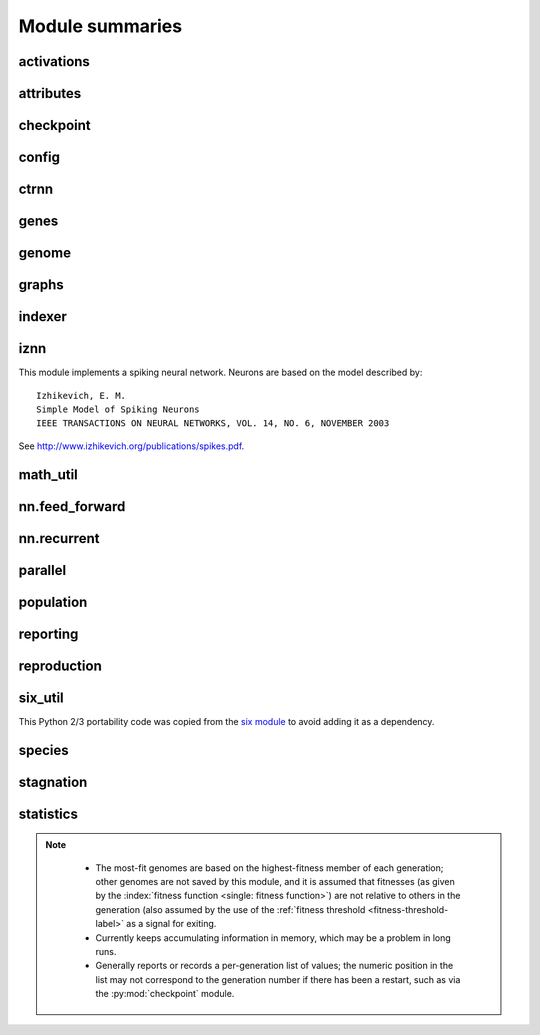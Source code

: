 
Module summaries
==================

.. default-role:: any

.. todo::

  Finish putting in all needed material from modules; add links; go over parameters as used in code to make sure are described correctly.

.. py:module:: activations
   :synopsis: Has the built-in activation functions (see :ref:`activation-functions-label`) and code for using them and adding new user-defined ones.

activations
---------------

  .. py:exception:: InvalidActivationFunction(Exception)

    Exception called if an activation function being added is invalid according to the `validate_activation` function.

  .. py:function:: validate_activation(function)

    Checks to make sure its parameter is a function that takes a single argument. TODO: Currently raises a deprecation warning due to changes in `inspect`.

    :param object function: Object to be checked.
    :raises InvalidActivationFunction: If the object does not pass the tests.

  .. py:class:: ActivationFunctionSet

    Contains the list of current valid activation functions, including methods for adding and getting them.

.. Suggested simplification for the below: Make __config_items__ a list of lists/tuples, with the latter containing (name, value_type, default) - no default if the last is None.
.. This would also allow moving get_config_params into the BaseAttribute class, although config_item_names may require some modifications.

.. py:module:: attributes
   :synopsis: Deals with :term:`attributes` used by genes.

attributes
-------------

  .. inheritance-diagram:: attributes

  .. py:class:: BaseAttribute(name)

    Superclass for the type-specialized attribute subclasses, used by genes (such as via the :py:class:`DefaultGene` implementation).

  .. py:class:: FloatAttribute(BaseAttribute)

    Class for numeric :term:`attributes` such as the :term:`response` of a :term:`node`; includes code for configuration, creation, and mutation.

  .. py:class:: BoolAttribute(BaseAttribute)

    Class for boolean :term:`attributes` such as whether a :term:`connection` is :term:`enabled` or not; includes code for configuration, creation, and mutation.

  .. py:class:: StringAttribute(BaseAttribute)

    Class for string attributes such as the :term:`aggregation function` of a :term:`node`, which are selected from a list of options;
    includes code for configuration, creation, and mutation.

.. py:module:: checkpoint
   :synopsis: Uses :py:mod:`pickle` to save and restore populations (and other aspects of the simulation state).

checkpoint
---------------

  .. py:class:: Checkpointer(generation_interval=100, time_interval_seconds=300)

    A reporter class that performs checkpointing using :py:mod:`pickle` to save and restore populations (and other aspects of the simulation state). It saves the
    current state every ``generation_interval`` generations or ``time_interval_seconds`` seconds, whichever happens first. Subclasses :py:class:`BaseReporter`.
    (The potential save point is at the end of a generation.)

    :param generation_interval: If not None, maximum number of generations between checkpoints.
    :type generation_interval: int or None
    :param time_interval_seconds: If not None, maximum number of seconds between checkpoints.
    :type time_interval_seconds: float or None

    .. py:staticmethod:: save_checkpoint(config, population, species, generation)

      Saves the current simulation (including randomization) state to :file:`neat-checkpoint-{generation}`, with ``generation`` being the generation number.

    .. py:staticmethod:: restore_checkpoint(filename)

      Resumes the simulation from a previous saved point. Loads the specified file, sets the randomization state, and returns a :py:class:`Population` object
      set up with the rest of the previous state.

      :param str filename: The file to be restored from.
      :return: Object that can be used with :py:meth:`Population.run <population.Population.run>` to restart the simulation.
      :rtype: :py:class:`Population <population.Population>` object.

.. todo:: Put in links to the customization page.

.. py:module:: config
   :synopsis: Does general configuration parsing; used by other classes for their configuration.

config
--------

  .. py:class:: ConfigParameter(name, value_type)

    Does initial handling of a particular configuration parameter.

    :param str name: The name of the configuration parameter.
    :param str value_type: The type that the configuration parameter should be; must be one of `str`, `int`, `bool`, `float`, or `list`.

  .. py:function:: write_pretty_params(f, config, params)

    Prints configuration parameters to `file` object f.

  .. py:class:: Config(genome_type, reproduction_type, species_set_type, stagnation_type, filename)

    A simple container for user-configurable parameters of NEAT. The four parameters ending in ``_type`` may be the built-in ones or user-provided objects, which
    must make available the methods ``parse_config`` and ``write_config``, plus others depending on which object it is.
    ``Config`` itself takes care of the ``NEAT`` parameters. For a description of the configuration file, see :ref:`configuration-file-description-label`.

    :param object genome_type: Specifies the genome class used, such as :py:class:`DefaultGenome` or :py:class:`iznn.IZGenome`. See :ref:`genome-interface-label` for the needed interface.
    :param object reproduction_type: Specifies the reproduction class used, such as :py:class:`DefaultReproduction`. See :ref:`reproduction-interface-label` for the needed interface.
    :param object species_set_type: Specifies the species set class used, such as :py:class:`DefaultSpeciesSet`.
    :param object stagnation_type: Specifies the stagnation class used, such as :py:class:`DefaultStagnation`.
    :param str filename: Pathname for configuration file to be opened, read, processed by a parser from the :py:mod:`configparser` module, the ``NEAT`` section handled by ``Config``, and then other sections passed to the ``parse_config`` methods of the appropriate classes.
    :raises AssertionError: If any of the objects lack a ``parse_config`` method.

    .. py:method:: save(filename)

      Opens the specified file for writing (not appending) and outputs a configuration file from the current configuration. Uses :py:func:`write_pretty_params` for
      the ``NEAT`` parameters and the appropriate class ``write_config`` methods for the other sections.

      :param str filename: The configuration file to be written.

.. todo::

  Give more information about parameters for ctrnn.

.. py:module:: ctrnn
   :synopsis: Handles the continuous-time recurrent neural network implementation.

ctrnn
-------

  .. py:class:: CTRNNNodeEval(time_constant, activation, aggregation, bias, response, links)

    Sets up the basic :doc:`ctrnn` nodes.

  .. py:class:: CTRNN(inputs, outputs, node_evals)

    Sets up the :doc:`ctrnn` network itself.

    .. py:method:: reset()

      Resets the time and all node activations to 0 (necessary due to otherwise retaining state via recurrent connections).

    .. py:method:: advance(inputs, advance_time, time_step=None)

      Advance the simulation by the given amount of time, assuming that inputs are
      constant at the given values during the simulated time.

      :param list inputs: The values for the :term:`input nodes <input node>`.
      :param float advance_time: How much time to advance the network before returning the resulting outputs.
      :param float time_step: How much time per step to advance the network; the default of ``None`` will currently result in an error, but it is planned to determine it automatically.
      :return: The values for the :term:`output nodes <output node>`.
      :rtype: list

    .. py:staticmethod:: create(genome, config, time_constant)

      Receives a genome and returns its phenotype (a :py:class:`CTRNN`). The ``time_constant`` is used for the :py:class:`CTRNNNodeEval` initializations.

.. index:: ! genomic distance
.. index:: ! gene

.. py:module:: genes
   :synopsis: Handles node and connection genes.

genes
--------

  .. inheritance-diagram:: neat.genes iznn.IZNodeGene

  .. py:class:: BaseGene(key)

    Handles functions shared by multiple types of genes (both :term:`node` and :term:`connection`), including crossover and calling mutation methods.

    :param int key: The gene identifier. **For connection genes, determining whether they are homologous (for genomic distance determination) uses the identifiers of the connected nodes, not the connection gene's identifier.**

    .. py:classmethod:: parse_config(config, param_dict)

      Placeholder; parameters are entirely in gene attributes.

    .. py:classmethod:: get_config_params()

      Fetches configuration parameters from gene attributes.

  .. py:class:: DefaultNodeGene(BaseGene)

    Groups :py:mod:`attributes` specific to :term:`node` genes (of the usually-used type) and calculates genetic distances between two
    :term:`homologous` (not disjoint or excess) node genes.

    .. py:method:: distance(other, config)

      Determines weight of differences between node genes using their 4 :term:`attributes`;
      the final result is multiplied by the configured :ref:`compatibility_weight_coefficient <compatibility-weight-coefficient-label>`.

      :param object other: The other ``DefaultNodeGene``.
      :param object config: The genome configuration object.
      :return: The contribution of this pair to the :term:`genomic distance` between the source genomes.
      :rtype: float

  .. py:class:: DefaultConnectionGene(BaseGene)

    Groups :py:mod:`attributes` specific to :term:`connection` genes and calculates genetic distances between two
    :term:`homologous` (not disjoint or excess) connection genes.

    .. py:method:: distance(other, config)

      Determines weight of differences between connection genes using their 2 :term:`attributes`;
      the final result is multiplied by the configured :ref:`compatibility_weight_coefficient <compatibility-weight-coefficient-label>`.

      :param object other: The other ``DefaultConnectionGene``.
      :param object config: The genome configuration object.
      :return: The contribution of this pair to the :term:`genomic distance` between the source genomes.
      :rtype: float

.. todo::

   Explain more regarding parameters, required functions of the below.

.. py:module:: genome
   :synopsis: Handles genomes (individuals in the population).

genome
-----------

  .. inheritance-diagram:: neat.genome iznn.IZGenome

  .. py:class:: DefaultGenomeConfig(params)

    Does the configuration for the DefaultGenome class.

    :param dict params: Parameters from configuration file and DefaultGenome initialization (by parse_config).

  .. py:class:: DefaultGenome(key)

    The provided genome class. For class requirements, see :ref:`genome-interface-label`.

    :param int key: Identifier for this individual/genome.

    .. py:classmethod:: parse_config(param_dict)

      Required interface method. Provides default node and connection gene specifications (from :py:mod:`genes`) and uses `DefaultGenomeConfig` to
      do the rest of the configuration.

      :param dict param_dict: Dictionary of parameters from configuration file.
      :return: Configuration object; considered opaque by rest of code, so type may vary by implementation (here, a `DefaultGenomeConfig` instance).
      :rtype: object

    .. py:classmethod:: write_config(f, config)

      Required interface method. Saves configuration using `DefaultGenomeConfig`.

      :param file f: File object to write to.
      :param object config: Configuration object (here, a `DefaultGenomeConfig` instance).

    .. py:method:: configure_new(config)

      Required interface method. Configures a new genome (itself) based on the given configuration object.

    .. py:method:: configure_crossover(genome1, genome2, config)

      Required interface method. Configures a new genome (itself) by crossover from two parent genomes.

    .. py:method:: mutate(config)

      Required interface method. Mutates this genome.

    .. py:method:: distance(other, config)

      Required interface method. Returns the :term:`genomic distance` between this genome and the other. This :index:`distance <single: genomic distance>`
      value is used to compute genome compatibility for :py:mod:`speciation <species>`. Uses the
      :py:meth:`DefaultNodeGene.distance` and :py:meth:`DefaultConnectionGene.distance` methods for
      :term:`homologous` pairs, and the configured :ref:`compatibility_disjoint_coefficient <compatibility-disjoint-coefficient-label>` for disjoint/excess genes.

      :param object other: The other DefaultGenome instance (genome) to be compared to.
      :param object config: The genome configuration object.
      :return: The genomic distance.
      :rtype: float

    .. py:method:: size()

      Required interface method. Returns genome ``complexity``, taken to be (number of nodes, number of enabled connections); currently only used
      for reporters - they are given this information for the highest-fitness genome at the end of each generation.

.. py:module:: graphs
   :synopsis: Directed graph algorithm implementations.

graphs
---------

  .. py:function:: creates_cycle(connections, test)

    Returns true if the addition of the ``test`` :term:`connection` would create a cycle, assuming that no cycle already exists in the graph represented by ``connections``.
    Used to avoid :term:`recurrent` networks when a purely :term:`feed-forward` network is desired (e.g., as determined by the ``feed_forward`` setting in the
    :ref:`configuration file <feed-forward-config-label>`.

    :param connections: The current network, as a list of (input, output) connections.
    :type connections: list(tuple(int, int))
    :param test: Possible connection to be checked for causing a cycle.
    :type test: tuple(int, int)
    :return: True if a cycle would be created; false if not.
    :rtype: bool

  .. py:function:: required_for_output(inputs, outputs, connections)

    Collect the nodes whose state is required to compute the final network output(s).

    :param inputs: the input identifiers; **it is assumed that the input identifier set and the node identifier set are disjoint.**
    :type inputs: list(int)
    :param outputs: the output node identifiers; by convention, the output node ids are always the same as the output index.
    :type outputs: list(int)
    :param connections: list of (input, output) connections in the network; should only include enabled ones.
    :type connections: list(tuple(int, int))
    :return: A list of layers, with each layer consisting of a set of node identifiers.
    :rtype: list(set(int))

  .. py:function:: feed_forward_layers(inputs, outputs, connections)

    Collect the layers whose members can be evaluated in parallel in a :term:`feed-forward` network.

    :param inputs: the network input nodes.
    :type inputs: list(int)
    :param outputs: the output node identifiers.
    :type outputs: list(int)
    :param connections: list of (input, output) connections in the network; should only include enabled ones.
    :type connections: list(tuple(int, int))
    :return: A list of layers, with each layer consisting of a set of identifiers; only includes nodes returned by required_for_output.
    :rtype: list(set(int))

.. py:module:: indexer
   :synopsis: Contains the Indexer class, to help with creating new identifiers/keys.

indexer
----------

  .. py:class:: Indexer(first)

    Initializes an Indexer instance with the internal ID counter set to ``first``.

    :param int first: The initial identifier (key) to be used.

    .. py:method:: get_next(result=None)

      If ``result`` is not `None`, then we return it unmodified.  Otherwise, we return the next ID and increment our internal counter.

      :param result: Returned unmodified unless `None`.
      :type result: int or None
      :return: Identifier/key to use.
      :rtype: int

.. todo::

  Add methods for the below.

.. py:module:: iznn
   :synopsis: Implements a spiking neural network (closer to in vivo neural networks) based on Izhikevich's 2003 model.

iznn
------

This module implements a spiking neural network. Neurons are based on the model described by::

  Izhikevich, E. M.
  Simple Model of Spiking Neurons
  IEEE TRANSACTIONS ON NEURAL NETWORKS, VOL. 14, NO. 6, NOVEMBER 2003

See http://www.izhikevich.org/publications/spikes.pdf.

  .. inheritance-diagram:: iznn

  .. py:class:: IZNodeGene(BaseGene)

    Contains attributes for the iznn node genes and determines genomic distances.

  .. py:class:: IZGenome(DefaultGenome)

    Contains the parse_config class method for iznn genome configuration.

  .. py:class:: IZNeuron(bias, a, b, c, d, inputs)

    Sets up and simulates the iznn :term:`nodes <node>` (neurons).

    :param float bias: The bias of the neuron.
    :param float a: The time scale of the recovery variable.
    :param float b: The sensitivity of the recovery variable.
    :param float c: The after-spike reset value of the membrane potential.
    :param float d: The after-spike reset of the recovery variable.
    :param inputs: A list of (input key, weight) pairs for incoming connections.
    :type inputs: list(tuple(int, float))

    .. py:method:: advance(dt_msec)

      Advances simulation time for the neuron by the given time step in milliseconds. TODO: Currently has some numerical stability problems.

      :param float dt_msec: Time step in milliseconds.

    .. py:method:: reset()

      Resets all state variables.

  .. py:class:: IZNN(neurons, inputs, outputs)

    Sets up the network itself and simulates it using the connections and neurons.

    :param list neurons: The :py:class:`IZNeuron` instances needed.
    :param inputs: The :term:`input node` keys.
    :type inputs: list(int)
    :param outputs: The :term:`output node` keys.
    :type outputs: list(int)

    .. py:method:: set_inputs(inputs)

      Assigns input voltages.

      :param inputs: The input voltages for the :term:`input nodes <input node>`.
      :type inputs: list(float)

    .. py:method:: reset()

      Resets all neurons to their default state.

    .. py:method:: get_time_step_msec()

      Returns a suggested time step; currently hardwired to 0.05 - investigation of this (particularly effects on numerical stability issues) is planned.

      :return: Suggested time step in milliseconds.
      :rtype: float

    .. py:method:: advance(dt_msec)

      Advances simulation time for all neurons in the network by the input number of milliseconds.

      :param float dt_msec: How many milliseconds to advance the network.
      :return: The values for the :term:`output nodes <output node>`.
      :rtype: list(float)

    .. py:staticmethod:: create(genome, config)

      Receives a genome and returns its phenotype (a neural network).

      :param object genome: An IZGenome instance.
      :param object config: Configuration object.
      :return: An IZNN instance.
      :rtype: object

.. py:module:: math_util
   :synopsis: Contains some mathematical functions not found in the Python2 standard library, plus a mechanism for looking up some commonly used functions by name.

math_util
-------------

  .. py:data:: stat_functions

    Lookup table for commonly used ``{value} -> value`` functions; includes `max`, `min`, `mean`, and `median`.

  .. py:function:: mean(values)

    Returns the arithmetic mean.

  .. py:function:: median(values)

    Returns the median. (Note: For even numbers of values, does not take the mean between the two middle values.)

  .. py:function:: variance(values)

    Returns the (population) variance.

  .. py:function:: stdev(values)

    Returns the (population) standard deviation. *Note spelling.*

  .. py:function:: softmax(values)

    Compute the softmax (a differentiable/smooth approximization of the maximum function) of the given value set.
    The softmax is defined as follows: :math:`\begin{equation}v_i = \exp(v_i) / s \text{, where } s = \sum(\exp(v_0), \exp(v_1), \dotsc)\end{equation}`.

.. py:module:: nn.feed_forward
   :synopsis: A straightforward feed-forward neural network NEAT implementation.

nn.feed_forward
----------------------

  .. py:class:: FeedForwardNetwork(inputs, outputs, node_evals)

    A straightforward (no pun intended) :term:`feed-forward` neural network NEAT implementation.

    :param inputs: The input keys (IDs).
    :type inputs: list(int)
    :param outputs: The output keys.
    :type outputs: list(int)
    :param node_evals: A list of node descriptions, with each node represented by a list.
    :type node_evals: list(list(object))

    .. py:method:: activate(inputs)

      Feeds the inputs into the network and returns the resulting outputs.

      :param list inputs: The values for the :term:`input nodes <input node>`.
      :return: The values for the :term:`output nodes <output node>`.
      :rtype: list

    .. py:staticmethod:: create(genome, config)

      Receives a genome and returns its phenotype (a :py:class:`FeedForwardNetwork`).

.. py:module:: nn.recurrent
   :synopsis: A recurrent (but otherwise straightforward) neural network NEAT implementation.

nn.recurrent
----------------------

  .. py:class:: RecurrentNetwork(inputs, outputs, node_evals)

    A :term:`recurrent` (but otherwise straightforward) neural network NEAT implementation.

    :param inputs: The input keys (IDs).
    :type inputs: list(int)
    :param outputs: The output keys.
    :type outputs: list(int)
    :param node_evals: A list of node descriptions, with each node represented by a list.
    :type node_evals: list(list(object))

    .. py:method:: reset()

      Resets all node activations to 0 (necessary due to otherwise retaining state via recurrent connections).

    .. py:method:: activate(inputs)

      Feeds the inputs into the network and returns the resulting outputs.

      :param list inputs: The values for the :term:`input nodes <input node>`.
      :return: The values for the :term:`output nodes <output node>`.
      :rtype: list

    .. py:staticmethod:: create(genome, config)

      Receives a genome and returns its phenotype (a :py:class:`RecurrentNetwork`).

.. py:module:: parallel
   :synopsis: Runs evaluation functions in parallel subprocesses in order to evaluate multiple genomes at once.

parallel
----------

  .. py:class:: ParallelEvaluator(num_workers, eval_function, timeout=None)

    Runs evaluation functions in parallel subprocesses in order to evaluate multiple genomes at once.

    :param int num_workers: How many workers to have in the :py:class:`Pool`.
    :param function eval_function: eval_function should take one argument (a genome object) and return a single float (the genome's fitness)
    :param timeout: How long (in seconds) each subprocess will be given before an exception is raised (unlimited if `None`).
    :type timeout: int or None

.. todo::

  Put in more about calls to rest of program?

.. index:: fitness function

.. py:module:: population
   :synopsis: Implements the core evolution algorithm.

population
--------------

  .. py:exception:: CompleteExtinctionException

    Raised on complete extinction (all species removed due to stagnation) unless :ref:`reset_on_extinction <reset-on-extinction-label>` is set.

  .. py:class:: Population(config, initial_state=None)

    This class implements the core evolution algorithm:
    1. Evaluate fitness of all genomes.
    2. Check to see if the termination criterion is satisfied; exit if it is.
    3. Generate the next generation from the current population.
    4. Partition the new generation into species based on genetic similarity.
    5. Go to 1.

    :param object config: The :py:class:`Config` configuration object.
    :param initial_state: If supplied (such as by a method of the :py:class:`Checkpointer` class), a tuple of (``Population``, ``Species``, generation number)
    :type initial_state: None or tuple(object, object, int)

    .. py:method:: run(fitness_function, n=None)

      Runs NEAT's genetic algorithm for at most n generations.  If n
      is ``None``, run until solution is found or extinction occurs.

      The user-provided fitness_function must take only two arguments:
      1. The population as a list of (genome id, genome) tuples.
      2. The current configuration object.

      The return value of the fitness function is ignored, but it must assign
      a Python `float` to the ``fitness`` member of each genome.

      The fitness function is free to maintain external state, perform
      evaluations in :py:mod:`parallel`, etc.

      It is assumed that the fitness function does not modify the list of genomes,
      the genomes themselves (apart from updating the fitness member),
      or the configuration object.

      :param object fitness_function: The fitness function to use, with arguments specified above.
      :param n: The maximum number of generations to run (unlimited if ``None``).
      :type n: int or None
      :return: The best genome seen.
      :rtype: object

.. py:module:: reporting
   :synopsis: Makes possible reporter classes, which are triggered on particular events and may provide information to the user, may do something else such as checkpointing, or may do both.

reporting
-----------

  .. inheritance-diagram:: neat.reporting checkpoint.Checkpointer statistics.StatisticsReporter

  .. py:class:: ReporterSet

    Keeps track of the set of reporters and gives functions to dispatch them at appropriate points.

  .. py:class:: BaseReporter

    Definition of the reporter interface expected by ReporterSet. Inheriting from it will provide a set of ``dummy`` methods to be overridden as desired, as follows.

    .. py:method:: start_generation(generation)

      Called (by :py:meth:`Population.run`) at the start of each generation, prior to the invocation of the fitness function.

      :param int generation: The generation number.

    .. py:method:: end_generation(config, population, species)

      Called (by :py:meth:`Population.run`) at the end of each generation, after reproduction and speciation.

      :param object config: :py:class:`Config` configuration object.
      :param population: Current population, as a dict of unique genome ID/key vs genome.
      :type population: dict(int, object)
      :param object species: Current species set object, such as a :py:class:`DefaultSpeciesSet`.

    .. py:method:: post_evaluate(config, population, species, best_genome)

      Called (by :py:meth:`Population.run`) after the fitness function is finished.

      :param object config: :py:class:`Config` configuration object.
      :param population: Current population, as a dict of unique genome ID/key vs genome.
      :type population: dict(int, object)
      :param object species: Current species set object, such as a :py:class:`DefaultSpeciesSet`.
      :param object best_genome: The currently highest-fitness :term:`genome`. Ties are resolved pseudorandomly (by `dictionary <dict>` ordering).

    .. py:method:: post_reproduction(config, population, species)

      Not currently called, either by :py:meth:`Population.run` or by :py:class:`DefaultReproduction`. Note: New members of the population likely will not have a set species.

    .. py:method:: complete_extinction()

      Called (by :py:meth:`Population.run`) if complete extinction (due to stagnation) occurs, prior to
      (depending on the :ref:`reset_on_extinction <reset-on-extinction-label>` configuration setting)
      a new population being created or a :py:exc:`CompleteExtinctionException` being raised.

    .. py:method:: found_solution(config, generation, best)

      Called (by :py:meth:`Population.run`) prior to exiting if the configured :ref:`fitness threshold <fitness-threshold-label>` is met.
      (Note: Not called upon reaching the generation maximum and exiting for this reason.)

      :param object config: :py:class:`Config` configuration object.
      :param int generation: Generation number.
      :param object best: The currently highest-fitness :term:`genome`. Ties are resolved pseudorandomly (by `dictionary <dict>` ordering).

    .. py:method:: species_stagnant(sid, species)

      Called (by py:meth:`DefaultReproduction.reproduce`) for each species considered stagnant by the stagnation class (such as :py:class:`DefaultStagnation`).

      :param int sid: The species id/key.
      :param object species: The :py:class:`Species` object.

    .. py:method:: info(msg)

      Miscellaneous informational messages, from multiple parts of the library.

      :param str msg: Message to be handled.

  .. py:class:: StdOutReporter(show_species_detail)

    Uses print to output information about the run; an example reporter class.

    :param bool show_species_detail: Whether or not to show additional details about each species in the population.

.. todo::

  Add links to configuration file.

.. index:: fitness function

.. py:module:: reproduction
   :synopsis: Handles creation of genomes, either from scratch or by sexual or asexual reproduction from parents.

reproduction
-----------------

  .. py:class:: DefaultReproduction(config, reporters, stagnation)

    Handles creation of genomes, either from scratch or by sexual or asexual reproduction from parents. Implements the default NEAT-python reproduction
    scheme: explicit fitness sharing with fixed-time species stagnation. For class requirements, see :ref:`reproduction-interface-label`.

    :param dict config: Configuration object, in this implementation a dictionary.
    :param object reporters: A :py:class:`ReporterSet` object.
    :param object stagnation: A :py:class:`DefaultStagnation` object - current code partially depends on internals of this class (a TODO is noted to correct this)

    .. py:classmethod:: parse_config(param_dict)

      Required interface method. Provides defaults for ``elitism``, ``survival_threshold``, and ``min_species_size`` parameters and updates them from the configuration file.

      :param dict param_dict: Dictionary of parameters from configuration file.
      :return: Configuration object; considered opaque by rest of code, so current type returned is not required for interface.
      :rtype: dict

    .. py:classmethod:: write_config(f, param_dict)

      Required interface method. Saves ``elitism`` and ``survival_threshold`` (but not ``min_species_size``) parameters to new config file.

      :param file f: File object to write to.
      :param dict param_dict: Dictionary of current parameters in this implementation; more generally, reproduction config object.

    .. py:method:: create_new(genome_type, genome_config, num_genomes)

      Required interface method. Creates ``num_genomes`` new genomes of the given type using the given configuration. Also initializes ancestry information (empty tuple).

      :param class genome_type: Genome class (such as :py:class:`DefaultGenome` or :py:class:`IZGenome`) to create instances of.
      :param object genome_config: Opaque genome configuration object.
      :param int num_genomes: How many new genomes to create.
      :return: A dictionary (with the unique genome identifier as the key) of the genomes created.
      :rtype: dict(int, object)

    .. py:staticmethod:: compute_spawn(adjusted_fitness, previous_sizes, pop_size, min_species_size)

      Apportions desired number of members per species according to fitness (adjusted by :py:meth:`reproduce` to a 0-1 scale) from out of the desired population size.

      :param adjusted_fitness: Mean fitness for species members, adjusted to 0-1 scale (see below).
      :type adjusted_fitness: list(float)
      :param previous_sizes: Number of members of species in population prior to reproduction.
      :type previous_sizes: list(int)
      :param int pop_size: Desired population size, as input to :py:meth:`reproduce`.
      :param int min_species_size: Minimum number of members per species; can result in population size being above ``pop_size``.

    .. py:method:: reproduce(config, species, pop_size, generation)

      Required interface method. Creates the population to be used in the next generation from the given configuration instance, SpeciesSet instance, desired size of the
      population, and current generation number.  This method is called after all genomes have been evaluated and their ``fitness`` member assigned.  This method
      should use the stagnation instance given to the initializer to remove species deemed to have stagnated. Note: Determines relative fitnesses by transforming into
      (ideally) a 0-1 scale; however, if the top and bottom fitnesses are not at least 1 apart, the range may be less than 0-1, as a check against dividing by a too-small
      number. TODO: Make minimum difference configurable (defaulting to 1 to preserve compatibility).

      :param object config: A :py:class:`Config` instance.
      :param object species: A :py:class:`SpeciesSet` instance. As well as depending on some of the :py:class:`DefaultStagnation` internals, this method also depends on some of those of the ``SpeciesSet`` and its referenced species objects.
      :param int pop_size: Population size desired.
      :param int generation: Generation count.
      :return: New population, as a dict of unique genome ID/key vs genome.
      :rtype: dict(int, object)

.. py:module:: six_util
   :synopsis: Provides Python 2/3 portability with three dictionary iterators; copied from the `six` module.

six_util
----------

This Python 2/3 portability code was copied from the `six module <https://pythonhosted.org/six/>`_ to avoid adding it as a dependency.

  .. py:function:: iterkeys(d, **kw)

    This function returns an iterator over the keys of dict d.

    :param dict d: Dictionary to iterate over
    :param kw: The function of this parameter is unclear.

  .. py:function:: iteritems(d, **kw)

    This function returns an iterator over the (key, value) pairs of dict d.

    :param dict d: Dictionary to iterate over
    :param kw: The function of this parameter is unclear.

  .. py:function:: itervalues(d, **kw)

    This function returns an iterator over the values of dict d.

    :param dict d: Dictionary to iterate over
    :param kw: The function of this parameter is unclear.

.. Internally, the above are using ``**kw`` as a PARAMETER for keys/items/values/iterkeys/iteritems/itervalues. ??? Is this in case someone puts in
.. a set of key/value pairs instead of a dictionary? The `six` documentation just states that this parameter is "passed to the underlying method", which is not helpful.

.. index:: ! genomic distance

.. py:module:: species
   :synopsis: Divides the population into genome-based species.

species
-----------

  .. py:class:: Species(key, generation)

    Represents a :term:`species` and contains data about it such as members, fitness, and time stagnating (note: :py:class:`DefaultStagnation` manipulates many of these).

    :param int key: Identifier
    :param int generation: Initial generation of appearance

  .. py:class:: GenomeDistanceCache(config)

    Caches :term:`genomic distance` information to avoid repeated lookups (the :py:meth:`distance function <genome.DefaultGenome.distance>` is among the most
    time-consuming parts of the library, although most fitness functions are likely to far outweigh this). Called as a method with a pair of genomes to retrieve the distance.

  .. py:class:: DefaultSpeciesSet(config, reporters)

    Encapsulates the default speciation scheme by configuring it and performing the speciation function (placing genomes into species by genetic similarity).
    :py:class:`DefaultReproduction` currently depends on this having a ``species`` attribute consisting of a dictionary of species keys to species.

    :param object config: A configuration object (currently unused).
    :param object reporters: A :py:class:`ReporterSet` instance giving reporters to be notified about :term:`genomic distance` statistics.

    .. py:classmethod:: parse_config(param_dict)

      Required interface method. Currently, the only configuration parameter is the :ref:`compatibility_threshold <compatibility-threshold-label>`.

      :param param_dict: Dictionary of parameters from configuration file.
      :type param_dict: dict(str, str)
      :return: Configuration object; considered opaque by rest of code, so current type returned is not required for interface.
      :rtype: dict

    .. py:classmethod:: write_config(f, param_dict)

      Required interface method. Writes parameter(s) to new config file.

      :param file f: File object to write to.
      :param dict param_dict: Dictionary of current parameters in this implementation; more generally, stagnation config object.

    .. py:method:: speciate(config, population, generation)

      Required interface method. Place genomes into species by genetic similarity (:term:`genomic distance`). (The current code has a `docstring` stating that there may
      be a problem if all old species representatives are not dropped for each generation; it is not clear how this is consistent with the code
      in :py:meth:`DefaultReproduction.reproduce`, such as for ``elitism``.)

      :param object config: :py:class:`DefaultConfig` object.
      :param population: Population as per the output of :py:meth:`DefaultReproduction.reproduce`.
      :type population: dict(int, object)
      :param int generation: Current generation number.

    .. py:method:: get_species_id(individual_id)

      Required interface method (used by :py:class:`StdOutReporter`). Retrieves species id for a given genome id.

      :param int individual_id: Genome id/key.
      :return: Species id/key.
      :rtype: int

    .. py:method:: get_species(individual_id)

      Retrieves species object for a given genome id. May become a required interface method, and useful for some fitness functions already.

      :param int individual_id: Genome id/key.
      :return: :py:class:`Species` containing the genome corresponding to the id/key.
      :rtype: object

.. todo::

   Add more methods to the below for DefaultStagnation; try to figure out which ones are required interface methods; links re config file.

.. py:module:: stagnation
   :synopsis: Keeps track of whether species are making progress and removes ones that are not (for a configurable number of generations).

stagnation
--------------

  .. py:class:: DefaultStagnation(config, reporters)

    Keeps track of whether species are making progress and helps remove ones that, for a configurable number of generations, are not.

    :param object config: Configuration object; in this implementation, a `dictionary <dict>`, but should be treated as opaque outside this class.
    :param class reporters: A :py:class:`ReporterSet` with reporters that may need activating; not currently used.

    .. py:classmethod:: parse_config(param_dict)

      Required interface method. Provides defaults for ``species_fitness_func``, ``max_stagnation``, and ``species_elitism`` parameters and updates them from the
      configuration file.

      :param param_dict: Dictionary of parameters from configuration file.
      :type param_dict: dict(str, str)
      :return: Configuration object; considered opaque by rest of code, so current type returned is not required for interface.
      :rtype: dict

    .. py:classmethod:: write_config(f, param_dict)

      Required interface method. Saves parameters to new config file. **Has a default of 15 for species_elitism, but will be overridden by the default of 0 in parse_config.**

      :param file f: File object to write to.
      :param dict param_dict: Dictionary of current parameters in this implementation; more generally, stagnation config object.

.. Note: The notes below are not meant to be critical; I can see why the design decisions were made, for at least this iteration of the library.

.. py:module:: statistics
   :synopsis: Gathers and provides (to callers and/or to a file) information on genome and species fitness, which are the most-fit genomes, and similar.

statistics
-------------

.. note::
    * The most-fit genomes are based on the highest-fitness member of each generation; other genomes are not saved by this module, and it is assumed that fitnesses (as given by the :index:`fitness function <single: fitness function>`) are not relative to others in the generation (also assumed by the use of the :ref:`fitness threshold <fitness-threshold-label>` as a signal for exiting.
    * Currently keeps accumulating information in memory, which may be a problem in long runs.
    * Generally reports or records a per-generation list of values; the numeric position in the list may not correspond to the generation number if there has been a restart, such as via the :py:mod:`checkpoint` module.

  .. py:class:: StatisticsReporter(BaseReporter)

    Gathers (via the reporting interface) and provides (to callers and/or to a file) the most-fit genomes and information on genome and species fitness and species sizes.

    .. py:method:: post_evaluate(config, population, species, best_genome)

      Called as part of the :py:class:`BaseReporter` interface after the evaluation at the start of each generation; see :py:meth:`BaseReporter.post_evaluate`.
      Information gathered includes a copy of the best genome in each generation and the fitnesses of each member of each species.

    .. py:method:: get_fitness_stat(f)

      Calls the given function on the genome fitness data from each recorded generation and returns the resulting list.

      :param function f: A function that takes a list of scores and returns a summary statistic (or, by returning a list or tuple, multiple statistics) such as ``mean`` or ``stdev``.
      :return: A list of the results from function f for each generation.
      :rtype: list

    .. py:method:: get_fitness_mean()

      Gets the per-generation average fitness. A wrapper for :py:meth:`get_fitness_stat` with the function being ``mean``.

      :return: List of mean genome fitnesses for each generation.
      :rtype: list(float)

    .. py:method:: get_fitness_stdev()

      Gets the per-generation standard deviation of the fitness. A wrapper for :py:meth:`get_fitness_stat` with the function being ``stdev``.

      :return: List of standard deviations of genome fitnesses for each generation.
      :rtype: list(float)

    .. py:method:: best_unique_genomes(n)

      Returns the ``n`` most-fit genomes, with no duplication (due to the most-fit genome passing unaltered to the next generation), sorted in decreasing fitness order.

      :param int n: Number of most-fit genomes to return.
      :return: List of ``n`` most-fit genomes (as genome objects).
      :rtype: list(object)

    .. py:method:: best_genomes(n)

      Returns the ``n`` most-fit genomes, possibly with duplicates, sorted in decreasing fitness order.

      :param int n: Number of most-fit genomes to return.
      :return: List of ``n`` most-fit genomes (as genome objects).
      :rtype: list(object)

    .. py:method:: best_genome()

      Returns the most-fit genome ever seen. A wrapper around :py:meth:`best_genomes`.

      :return: The most-fit genome.
      :rtype: object

    .. py:method:: get_species_sizes()

      Returns a by-generation list of lists of species sizes. Note that some values may be 0, if a species has either not yet been seen or has been removed due
      to :py:mod:`stagnation`; species without generational overlap may be more similar in :term:`genomic distance` than the configured
      :ref:`compatibility_threshold <compatibility-threshold-label>` would otherwise allow.

      :return: List of lists of species sizes.
      :rtype: list(list(int))

    .. py:method:: get_species_fitness(null_value='')

      Returns a by-generation list of lists of species fitnesses; the fitness of a species is determined by the ``mean`` fitness of the genomes in the species, as with
      the reproduction distribution by :py:class:`DefaultReproduction`. The ``null_value`` parameter is used for species not present in a particular generation (see above).

      :param str null_value: What to put in the list if the species is not present in a particular generation.
      :return: List of lists of species fitnesses.
      :rtype: list(list(float or str))

    .. py:method:: save_genome_fitness(delimiter=' ', filename='fitness_history.csv', with_cross_validation=False)

      Saves the population's best and mean fitness (using the `csv` package). At some point in the future, cross-validation fitness may be usable (via, for instance, the
      fitness function using alternative test situations/opponents and recording this in a ``cross_fitness`` attribute; this can be used for, e.g., preventing overfitting);
      currently, ``with_cross_validation`` should always be left at its ``False`` default.

      :param str delimiter: Delimiter between columns in the file; note that the default is not ',' as may be otherwise implied by the ``csv`` file extension (which refers to the package used).
      :param str filename: The filename to open (for writing, not appending) and write to.
      :param bool with_cross_validation: For future use; currently, leave at its ``False`` default.

    .. py:method:: save_species_count(delimiter=' ', filename='speciation.csv')

      Logs speciation throughout evolution, by tracking the number of genomes in each species. Uses :py:meth:`get_species_sizes`; see that method for more information.

      :param str delimiter: Delimiter between columns in the file; note that the default is not ',' as may be otherwise implied by the ``csv`` file extension (which refers to the package used).
      :param str filename: The filename to open (for writing, not appending) and write to.

    .. py:method:: save_species_fitness(delimiter=' ', null_value='NA', filename='species_fitness.csv')

      Logs species' mean fitness throughout evolution. Uses :py:meth:`get_species_fitness`; see that method for more information on, for instance, ``null_value``.

      :param str delimiter: Delimiter between columns in the file; note that the default is not ',' as may be otherwise implied by the ``csv`` file extension (which refers to the package used).
      :param str null_value: See :py:meth:`get_species_fitness`.
      :param str filename: The filename to open (for writing, not appending) and write to.

    .. py:method:: save()

      A wrapper for :py:meth:`save_genome_fitness`, :py:meth:`save_species_count`, and :py:meth:`save_species_fitness`; uses the default values for all three.
